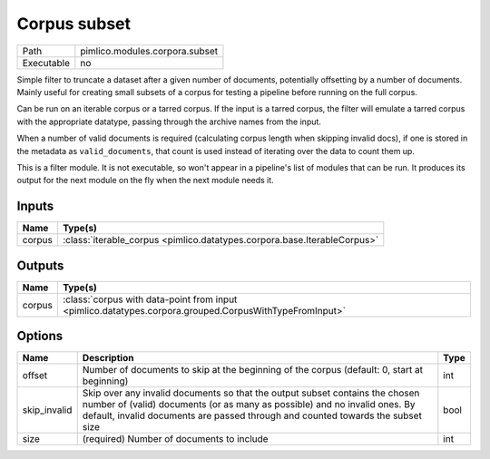 Corpus subset
~~~~~~~~~~~~~

.. py:module:: pimlico.modules.corpora.subset

+------------+--------------------------------+
| Path       | pimlico.modules.corpora.subset |
+------------+--------------------------------+
| Executable | no                             |
+------------+--------------------------------+

Simple filter to truncate a dataset after a given number of documents, potentially offsetting by a number
of documents. Mainly useful for creating small subsets of a corpus for testing a pipeline before running
on the full corpus.

Can be run on an iterable corpus or a tarred corpus. If the input is a tarred corpus, the filter will
emulate a tarred corpus with the appropriate datatype, passing through the archive names from the input.

When a number of valid documents is required (calculating corpus length when skipping invalid docs),
if one is stored in the metadata as ``valid_documents``, that count is used instead of iterating
over the data to count them up.


This is a filter module. It is not executable, so won't appear in a pipeline's list of modules that can be run. It produces its output for the next module on the fly when the next module needs it.

Inputs
======

+--------+--------------------------------------------------------------------------+
| Name   | Type(s)                                                                  |
+========+==========================================================================+
| corpus | :class:`iterable_corpus <pimlico.datatypes.corpora.base.IterableCorpus>` |
+--------+--------------------------------------------------------------------------+

Outputs
=======

+--------+--------------------------------------------------------------------------------------------------------+
| Name   | Type(s)                                                                                                |
+========+========================================================================================================+
| corpus | :class:`corpus with data-point from input <pimlico.datatypes.corpora.grouped.CorpusWithTypeFromInput>` |
+--------+--------------------------------------------------------------------------------------------------------+

Options
=======

+--------------+----------------------------------------------------------------------------------------------------------------------------------------------------------------------------------------------------------------------------------------------+------+
| Name         | Description                                                                                                                                                                                                                                  | Type |
+==============+==============================================================================================================================================================================================================================================+======+
| offset       | Number of documents to skip at the beginning of the corpus (default: 0, start at beginning)                                                                                                                                                  | int  |
+--------------+----------------------------------------------------------------------------------------------------------------------------------------------------------------------------------------------------------------------------------------------+------+
| skip_invalid | Skip over any invalid documents so that the output subset contains the chosen number of (valid) documents (or as many as possible) and no invalid ones. By default, invalid documents are passed through and counted towards the subset size | bool |
+--------------+----------------------------------------------------------------------------------------------------------------------------------------------------------------------------------------------------------------------------------------------+------+
| size         | (required) Number of documents to include                                                                                                                                                                                                    | int  |
+--------------+----------------------------------------------------------------------------------------------------------------------------------------------------------------------------------------------------------------------------------------------+------+

